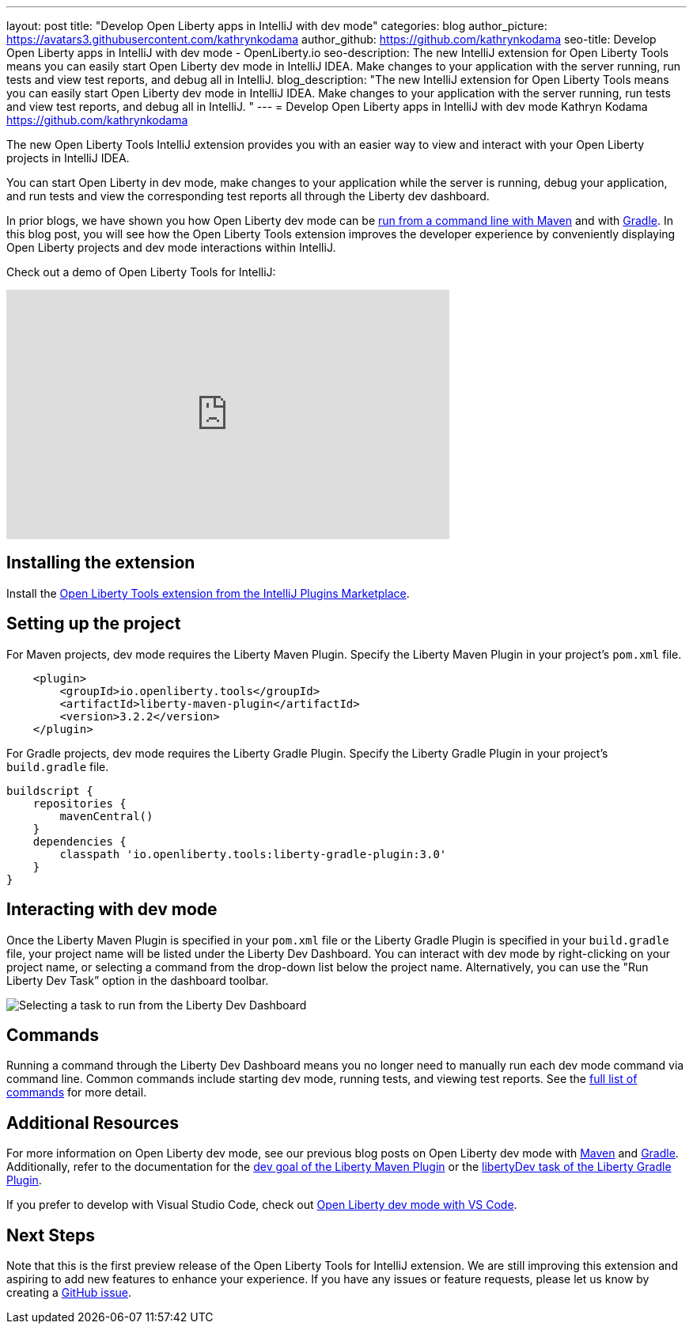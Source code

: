 ---
layout: post
title: "Develop Open Liberty apps in IntelliJ with dev mode"
categories: blog
author_picture: https://avatars3.githubusercontent.com/kathrynkodama
author_github: https://github.com/kathrynkodama
seo-title: Develop Open Liberty apps in IntelliJ with dev mode - OpenLiberty.io
seo-description: The new IntelliJ extension for Open Liberty Tools means you can easily start Open Liberty dev mode in IntelliJ IDEA. Make changes to your application with the server running, run tests and view test reports, and debug all in IntelliJ. 
blog_description: "The new IntelliJ extension for Open Liberty Tools means you can easily start Open Liberty dev mode in IntelliJ IDEA. Make changes to your application with the server running, run tests and view test reports, and debug all in IntelliJ. "
---
= Develop Open Liberty apps in IntelliJ with dev mode
Kathryn Kodama <https://github.com/kathrynkodama>

The new Open Liberty Tools IntelliJ extension provides you with an easier way to view and interact with your Open Liberty projects in IntelliJ IDEA.  

You can start Open Liberty in dev mode, make changes to your application while the server is running, debug your application, and run tests and view the corresponding test reports all through the Liberty dev dashboard.

In prior blogs, we have shown you how Open Liberty dev mode can be https://openliberty.io/blog/2019/10/22/liberty-dev-mode.html[run from a command line with Maven] and with https://openliberty.io/blog/2020/03/11/gradle-dev-mode-open-liberty.html[Gradle].  In this blog post, you will see how the Open Liberty Tools extension improves the developer experience by conveniently displaying Open Liberty projects and dev mode interactions within IntelliJ.  

Check out a demo of Open Liberty Tools for IntelliJ:
++++
<iframe width="560" height="315" src="https://www.youtube.com/embed/4qjHNYE7pSo" frameborder="0" allow="accelerometer; autoplay; encrypted-media; gyroscope; picture-in-picture" allowfullscreen></iframe>
++++

== Installing the extension

Install the https://plugins.jetbrains.com/plugin/14856-open-liberty-tools[Open Liberty Tools extension from the IntelliJ Plugins Marketplace].

== Setting up the project

For Maven projects, dev mode requires the Liberty Maven Plugin. Specify the Liberty Maven Plugin in your project’s `pom.xml` file.
[source,xml]
----
    <plugin>
        <groupId>io.openliberty.tools</groupId>
        <artifactId>liberty-maven-plugin</artifactId>
        <version>3.2.2</version>
    </plugin>
----

For Gradle projects, dev mode requires the Liberty Gradle Plugin. Specify the Liberty Gradle Plugin in your project’s `build.gradle` file.
[source,groovy]
----
buildscript {
    repositories {
        mavenCentral()
    }
    dependencies {
        classpath 'io.openliberty.tools:liberty-gradle-plugin:3.0'
    }
}
----

== Interacting with dev mode

Once the Liberty Maven Plugin is specified in your `pom.xml` file or the Liberty Gradle Plugin is specified in your `build.gradle` file, your project name will be listed under the Liberty Dev Dashboard.  You can interact with dev mode by right-clicking on your project name, or selecting a command from the drop-down list below the project name.  Alternatively, you can use the "Run Liberty Dev Task” option in the dashboard toolbar.

[.img_border_light]
image::/img/blog/olt-intellij-dashboard.gif[Selecting a task to run from the Liberty Dev Dashboard]

== Commands

Running a command through the Liberty Dev Dashboard means you no longer need to manually run each dev mode command via command line.  Common commands include starting dev mode, running tests, and viewing test reports. See the https://github.com/OpenLiberty/open-liberty-tools-intellij#commands[full list of commands] for more detail.

== Additional Resources

For more information on Open Liberty dev mode, see our previous blog posts on Open Liberty dev mode with https://openliberty.io/blog/2019/10/22/liberty-dev-mode.html[Maven] and https://openliberty.io/blog/2020/03/11/gradle-dev-mode-open-liberty.html[Gradle].  Additionally, refer to the documentation for the https://github.com/OpenLiberty/ci.maven/blob/master/docs/dev.md#dev[dev goal of the Liberty Maven Plugin] or the  https://github.com/OpenLiberty/ci.gradle/blob/master/docs/libertyDev.md#libertydev-task[libertyDev task of the Liberty Gradle Plugin].

If you prefer to develop with Visual Studio Code, check out https://openliberty.io/blog/2019/11/13/liberty-dev-mode-vscode.html[Open Liberty dev mode with VS Code].


== Next Steps

Note that this is the first preview release of the Open Liberty Tools for IntelliJ extension. We are still improving this extension and aspiring to add new features to enhance your experience.  If you have any issues or feature requests, please let us know by creating a https://github.com/OpenLiberty/open-liberty-tools-intellij/issues[GitHub issue].
